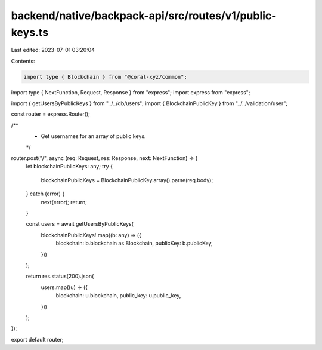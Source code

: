 backend/native/backpack-api/src/routes/v1/public-keys.ts
========================================================

Last edited: 2023-07-01 03:20:04

Contents:

.. code-block:: ts

    import type { Blockchain } from "@coral-xyz/common";
import type { NextFunction, Request, Response } from "express";
import express from "express";

import { getUsersByPublicKeys } from "../../db/users";
import { BlockchainPublicKey } from "../../validation/user";

const router = express.Router();

/**
 * Get usernames for an array of public keys.
 */
router.post("/", async (req: Request, res: Response, next: NextFunction) => {
  let blockchainPublicKeys: any;
  try {
    blockchainPublicKeys = BlockchainPublicKey.array().parse(req.body);
  } catch (error) {
    next(error);
    return;
  }

  const users = await getUsersByPublicKeys(
    blockchainPublicKeys!.map((b: any) => ({
      blockchain: b.blockchain as Blockchain,
      publicKey: b.publicKey,
    }))
  );

  return res.status(200).json(
    users.map((u) => ({
      blockchain: u.blockchain,
      public_key: u.public_key,
    }))
  );
});

export default router;


